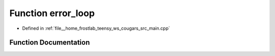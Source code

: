 .. _exhale_function_main_8cpp_1a1ba932e26c7eb955eb2ad83e9f4adaf1:

Function error_loop
===================

- Defined in :ref:`file__home_frostlab_teensy_ws_cougars_src_main.cpp`


Function Documentation
----------------------


.. doxygenfunction:: error_loop()
   :project: CoUGARs